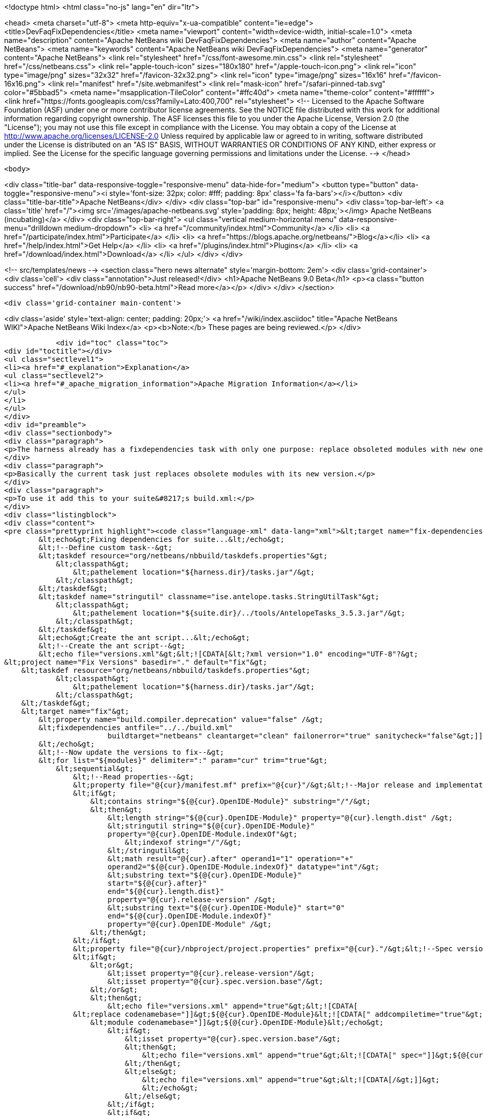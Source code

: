 

<!doctype html>
<html class="no-js" lang="en" dir="ltr">
    
<head>
    <meta charset="utf-8">
    <meta http-equiv="x-ua-compatible" content="ie=edge">
    <title>DevFaqFixDependencies</title>
    <meta name="viewport" content="width=device-width, initial-scale=1.0">
    <meta name="description" content="Apache NetBeans wiki DevFaqFixDependencies">
    <meta name="author" content="Apache NetBeans">
    <meta name="keywords" content="Apache NetBeans wiki DevFaqFixDependencies">
    <meta name="generator" content="Apache NetBeans">
    <link rel="stylesheet" href="/css/font-awesome.min.css">
    <link rel="stylesheet" href="/css/netbeans.css">
    <link rel="apple-touch-icon" sizes="180x180" href="/apple-touch-icon.png">
    <link rel="icon" type="image/png" sizes="32x32" href="/favicon-32x32.png">
    <link rel="icon" type="image/png" sizes="16x16" href="/favicon-16x16.png">
    <link rel="manifest" href="/site.webmanifest">
    <link rel="mask-icon" href="/safari-pinned-tab.svg" color="#5bbad5">
    <meta name="msapplication-TileColor" content="#ffc40d">
    <meta name="theme-color" content="#ffffff">
    <link href="https://fonts.googleapis.com/css?family=Lato:400,700" rel="stylesheet"> 
    <!--
        Licensed to the Apache Software Foundation (ASF) under one
        or more contributor license agreements.  See the NOTICE file
        distributed with this work for additional information
        regarding copyright ownership.  The ASF licenses this file
        to you under the Apache License, Version 2.0 (the
        "License"); you may not use this file except in compliance
        with the License.  You may obtain a copy of the License at
        http://www.apache.org/licenses/LICENSE-2.0
        Unless required by applicable law or agreed to in writing,
        software distributed under the License is distributed on an
        "AS IS" BASIS, WITHOUT WARRANTIES OR CONDITIONS OF ANY
        KIND, either express or implied.  See the License for the
        specific language governing permissions and limitations
        under the License.
    -->
</head>


    <body>
        

<div class="title-bar" data-responsive-toggle="responsive-menu" data-hide-for="medium">
    <button type="button" data-toggle="responsive-menu"><i style='font-size: 32px; color: #fff; padding: 8px' class='fa fa-bars'></i></button>
    <div class="title-bar-title">Apache NetBeans</div>
</div>
<div class="top-bar" id="responsive-menu">
    <div class='top-bar-left'>
        <a class='title' href="/"><img src='/images/apache-netbeans.svg' style='padding: 8px; height: 48px;'></img> Apache NetBeans (incubating)</a>
    </div>
    <div class="top-bar-right">
        <ul class="vertical medium-horizontal menu" data-responsive-menu="drilldown medium-dropdown">
            <li> <a href="/community/index.html">Community</a> </li>
            <li> <a href="/participate/index.html">Participate</a> </li>
            <li> <a href="https://blogs.apache.org/netbeans/">Blog</a></li>
            <li> <a href="/help/index.html">Get Help</a> </li>
            <li> <a href="/plugins/index.html">Plugins</a> </li>
            <li> <a href="/download/index.html">Download</a> </li>
        </ul>
    </div>
</div>


        
<!-- src/templates/news -->
<section class="hero news alternate" style='margin-bottom: 2em'>
    <div class='grid-container'>
        <div class='cell'>
            <div class="annotation">Just released!</div>
            <h1>Apache NetBeans 9.0 Beta</h1>
            <p><a class="button success" href="/download/nb90/nb90-beta.html">Read more</a></p>
        </div>
    </div>
</section>

        <div class='grid-container main-content'>
            
<div class='aside' style='text-align: center; padding: 20px;'>
    <a href="/wiki/index.asciidoc" title="Apache NetBeans WIKI">Apache NetBeans Wiki Index</a>
    <p><b>Note:</b> These pages are being reviewed.</p>
</div>

            <div id="toc" class="toc">
<div id="toctitle"></div>
<ul class="sectlevel1">
<li><a href="#_explanation">Explanation</a>
<ul class="sectlevel2">
<li><a href="#_apache_migration_information">Apache Migration Information</a></li>
</ul>
</li>
</ul>
</div>
<div id="preamble">
<div class="sectionbody">
<div class="paragraph">
<p>The harness already has a fixdependencies task with only one purpose: replace obsoleted modules with new ones like it happened when Lookup was separated into its own module. In normal applications you might need to manually modify or remove then add the module you changed version for. If the project is really big and complex this can be a nightmare. I went ahead and enhanced the task so it can be more useful.</p>
</div>
<div class="paragraph">
<p>Basically the current task just replaces obsolete modules with its new version.</p>
</div>
<div class="paragraph">
<p>To use it add this to your suite&#8217;s build.xml:</p>
</div>
<div class="listingblock">
<div class="content">
<pre class="prettyprint highlight"><code class="language-xml" data-lang="xml">&lt;target name="fix-dependencies" description="Removes unused compilation dependencies on other modules."&gt;
        &lt;echo&gt;Fixing dependencies for suite...&lt;/echo&gt;
        &lt;!--Define custom task--&gt;
        &lt;taskdef resource="org/netbeans/nbbuild/taskdefs.properties"&gt;
            &lt;classpath&gt;
                &lt;pathelement location="${harness.dir}/tasks.jar"/&gt;
            &lt;/classpath&gt;
        &lt;/taskdef&gt;
        &lt;taskdef name="stringutil" classname="ise.antelope.tasks.StringUtilTask"&gt;
            &lt;classpath&gt;
                &lt;pathelement location="${suite.dir}/../tools/AntelopeTasks_3.5.3.jar"/&gt;
            &lt;/classpath&gt;
        &lt;/taskdef&gt;
        &lt;echo&gt;Create the ant script...&lt;/echo&gt;
        &lt;!--Create the ant script--&gt;
        &lt;echo file="versions.xml"&gt;&lt;![CDATA[&lt;?xml version="1.0" encoding="UTF-8"?&gt;
&lt;project name="Fix Versions" basedir="." default="fix"&gt;
    &lt;taskdef resource="org/netbeans/nbbuild/taskdefs.properties"&gt;
            &lt;classpath&gt;
                &lt;pathelement location="${harness.dir}/tasks.jar"/&gt;
            &lt;/classpath&gt;
    &lt;/taskdef&gt;
    &lt;target name="fix"&gt;
        &lt;property name="build.compiler.deprecation" value="false" /&gt;
        &lt;fixdependencies antfile="../../build.xml"
                        buildtarget="netbeans" cleantarget="clean" failonerror="true" sanitycheck="false"&gt;]]&gt;
        &lt;/echo&gt;
        &lt;!--Now update the versions to fix--&gt;
        &lt;for list="${modules}" delimiter=":" param="cur" trim="true"&gt;
            &lt;sequential&gt;
                &lt;!--Read properties--&gt;
                &lt;property file="@{cur}/manifest.mf" prefix="@{cur}"/&gt;&lt;!--Major release and implementation version are here--&gt;
                &lt;if&gt;
                    &lt;contains string="${@{cur}.OpenIDE-Module}" substring="/"/&gt;
                    &lt;then&gt;
                        &lt;length string="${@{cur}.OpenIDE-Module}" property="@{cur}.length.dist" /&gt;
                        &lt;stringutil string="${@{cur}.OpenIDE-Module}"
                        property="@{cur}.OpenIDE-Module.indexOf"&gt;
                            &lt;indexof string="/"/&gt;
                        &lt;/stringutil&gt;
                        &lt;math result="@{cur}.after" operand1="1" operation="+"
                        operand2="${@{cur}.OpenIDE-Module.indexOf}" datatype="int"/&gt;
                        &lt;substring text="${@{cur}.OpenIDE-Module}"
                        start="${@{cur}.after}"
                        end="${@{cur}.length.dist}"
                        property="@{cur}.release-version" /&gt;
                        &lt;substring text="${@{cur}.OpenIDE-Module}" start="0"
                        end="${@{cur}.OpenIDE-Module.indexOf}"
                        property="@{cur}.OpenIDE-Module" /&gt;
                    &lt;/then&gt;
                &lt;/if&gt;
                &lt;property file="@{cur}/nbproject/project.properties" prefix="@{cur}."/&gt;&lt;!--Spec version is here--&gt;
                &lt;if&gt;
                    &lt;or&gt;
                        &lt;isset property="@{cur}.release-version"/&gt;
                        &lt;isset property="@{cur}.spec.version.base"/&gt;
                    &lt;/or&gt;
                    &lt;then&gt;
                        &lt;echo file="versions.xml" append="true"&gt;&lt;![CDATA[
                &lt;replace codenamebase="]]&gt;${@{cur}.OpenIDE-Module}&lt;![CDATA[" addcompiletime="true"&gt;
                    &lt;module codenamebase="]]&gt;${@{cur}.OpenIDE-Module}&lt;/echo&gt;
                        &lt;if&gt;
                            &lt;isset property="@{cur}.spec.version.base"/&gt;
                            &lt;then&gt;
                                &lt;echo file="versions.xml" append="true"&gt;&lt;![CDATA[" spec="]]&gt;${@{cur}.spec.version.base}&lt;![CDATA["]]&gt;&lt;/echo&gt;
                            &lt;/then&gt;
                            &lt;else&gt;
                                &lt;echo file="versions.xml" append="true"&gt;&lt;![CDATA[/&gt;]]&gt;
                                &lt;/echo&gt;
                            &lt;/else&gt;
                        &lt;/if&gt;
                        &lt;if&gt;
                            &lt;isset property="@{cur}.release-version"/&gt;
                            &lt;then&gt;
                                &lt;echo file="versions.xml" append="true"&gt;&lt;![CDATA[ release="]]&gt;${@{cur}.release-version}&lt;![CDATA["/&gt;]]&gt;
                                &lt;/echo&gt;
                            &lt;/then&gt;
                            &lt;else&gt;
                                &lt;echo file="versions.xml" append="true"&gt;&lt;![CDATA[/&gt;]]&gt;
                                &lt;/echo&gt;
                            &lt;/else&gt;
                        &lt;/if&gt;
                        &lt;echo file="versions.xml" append="true"&gt;&lt;![CDATA[
                &lt;/replace&gt;]]&gt;
                        &lt;/echo&gt;
                    &lt;/then&gt;
                &lt;/if&gt;
            &lt;/sequential&gt;
        &lt;/for&gt;
        &lt;echo file="versions.xml" append="true"&gt;&lt;![CDATA[
            &lt;fileset dir="nbproject" &gt;
                &lt;include name="project.xml" /&gt;
            &lt;/fileset&gt;
        &lt;/fixdependencies&gt;
    &lt;/target&gt;
&lt;/project&gt;]]&gt;
        &lt;/echo&gt;
        &lt;echo&gt;Create the ant script...Done!&lt;/echo&gt;
        &lt;!--Now update modules--&gt;
        &lt;echo&gt;Fixing module dependencies...&lt;/echo&gt;
        &lt;subant target="module-fix-dependencies"&gt;
            &lt;fileset dir="." includes="**/build.xml" excludes="build.xml"/&gt;
        &lt;/subant&gt;
        &lt;echo&gt;Fixing module dependencies...Done!&lt;/echo&gt;
        &lt;delete file="versions.xml"/&gt;
        &lt;!--Run NB fix dependencies in all modules as well--&gt;
        &lt;echo&gt;Fixing NB dependencies for suite...&lt;/echo&gt;
        &lt;subant target="fix-dependencies" buildpath="${modules}" inheritrefs="false" inheritall="false"/&gt;
        &lt;echo&gt;Fixing NB dependencies for suite...Done!&lt;/echo&gt;
        &lt;echo&gt;Fixing dependencies for suite...Done!&lt;/echo&gt;
    &lt;/target&gt;

    &lt;target name="module-fix-dependencies"&gt;
        &lt;ant antfile= "${suite.dir}/versions.xml" target="fix"/&gt;
    &lt;/target&gt;</code></pre>
</div>
</div>
<div class="paragraph">
<p>And add this to all your module&#8217;s build.xml:</p>
</div>
<div class="listingblock">
<div class="content">
<pre class="prettyprint highlight"><code class="language-xml" data-lang="xml">&lt;!--Add this to have the module-fix-dependencies target work from within each module--&gt;
    &lt;import file="${suite.dir}/build.xml"/&gt;</code></pre>
</div>
</div>
</div>
</div>
<div class="sect1">
<h2 id="_explanation">Explanation</h2>
<div class="sectionbody">
<div class="paragraph">
<p>fix-dependencies task will do the following:</p>
</div>
<div class="ulist">
<ul>
<li>
<p>Create an ant file named versions.xml by gathering the current module&#8217;s version information.</p>
</li>
<li>
<p>versions.xml uses the fixdependencies target (modified) to update all module dependencies.</p>
</li>
<li>
<p>Run the versions.xml file from within each module (using subant)</p>
</li>
<li>
<p>Delete the versions.xml file when done.</p>
</li>
<li>
<p>Call NetBeans fix-dependencies task</p>
</li>
</ul>
</div>
<div class="paragraph">
<p>Doesn&#8217;t look like much but it&#8217;s a lot of work.</p>
</div>
<div class="paragraph">
<p><strong>Note:</strong> You need to have defined the if task (from ant-contrib) to use the targets above. Also you&#8217;ll need antelope library: <a href="http://antelope.tigris.org/">http://antelope.tigris.org/</a></p>
</div>
<div class="sect2">
<h3 id="_apache_migration_information">Apache Migration Information</h3>
<div class="paragraph">
<p>The content in this page was kindly donated by Oracle Corp. to the
Apache Software Foundation.</p>
</div>
<div class="paragraph">
<p>This page was exported from <a href="http://wiki.netbeans.org/DevFaqFixDependencies">http://wiki.netbeans.org/DevFaqFixDependencies</a> ,
that was last modified by NetBeans user Javydreamercsw
on 2011-09-02T19:07:45Z.</p>
</div>
<div class="paragraph">
<p><strong>NOTE:</strong> This document was automatically converted to the AsciiDoc format on 2018-02-07, and needs to be reviewed.</p>
</div>
</div>
</div>
</div>
            
<section class='tools'>
    <ul class="menu align-center">
        <li><a title="Facebook" href="https://www.facebook.com/NetBeans"><i class="fa fa-md fa-facebook"></i></a></li>
        <li><a title="Twitter" href="https://twitter.com/netbeans"><i class="fa fa-md fa-twitter"></i></a></li>
        <li><a title="Github" href="https://github.com/apache/incubator-netbeans"><i class="fa fa-md fa-github"></i></a></li>
        <li><a title="YouTube" href="https://www.youtube.com/user/netbeansvideos"><i class="fa fa-md fa-youtube"></i></a></li>
        <li><a title="Slack" href="https://netbeans.signup.team/"><i class="fa fa-md fa-slack"></i></a></li>
        <li><a title="JIRA" href="https://issues.apache.org/jira/projects/NETBEANS/summary"><i class="fa fa-mf fa-bug"></i></a></li>
    </ul>
    <ul class="menu align-center">
        
        <li><a href="https://github.com/apache/incubator-netbeans-website/blob/master/netbeans.apache.org/src/content/wiki/DevFaqFixDependencies.asciidoc" title="See this page in github"><i class="fa fa-md fa-edit"></i> See this page in github.</a></li>
    </ul>
</section>

        </div>
        

<div class='grid-container incubator-area' style='margin-top: 64px'>
    <div class='grid-x grid-padding-x'>
        <div class='large-auto cell text-center'>
            <a href="https://www.apache.org/">
                <img style="width: 320px" title="Apache Software Foundation" src="/images/asf_logo_wide.svg" />
            </a>
        </div>
        <div class='large-auto cell text-center'>
            <a href="https://www.apache.org/events/current-event.html">
               <img style="width:234px; height: 60px;" title="Apache Software Foundation current event" src="https://www.apache.org/events/current-event-234x60.png"/>
            </a>
        </div>
    </div>
</div>
<footer>
    <div class="grid-container">
        <div class="grid-x grid-padding-x">
            <div class="large-auto cell">
                
                <h1>About</h1>
                <ul>
                    <li><a href="https://www.apache.org/foundation/thanks.html">Thanks</a></li>
                    <li><a href="https://www.apache.org/foundation/sponsorship.html">Sponsorship</a></li>
                    <li><a href="https://www.apache.org/security/">Security</a></li>
                    <li><a href="https://incubator.apache.org/projects/netbeans.html">Incubation Status</a></li>
                </ul>
            </div>
            <div class="large-auto cell">
                <h1><a href="/community/index.html">Community</a></h1>
                <ul>
                    <li><a href="/community/mailing-lists.html">Mailing lists</a></li>
                    <li><a href="/community/committer.html">Becoming a committer</a></li>
                    <li><a href="/community/events.html">NetBeans Events</a></li>
                    <li><a href="https://www.apache.org/events/current-event.html">Apache Events</a></li>
                    <li><a href="/community/who.html">Who is who</a></li>
                </ul>
            </div>
            <div class="large-auto cell">
                <h1><a href="/participate/index.html">Participate</a></h1>
                <ul>
                    <li><a href="/participate/submit-pr.html">Submitting Pull Requests</a></li>
                    <li><a href="/participate/report-issue.html">Reporting Issues</a></li>
                    <li><a href="/participate/netcat.html">NetCAT - Community Acceptance Testing</a></li>
                    <li><a href="/participate/index.html#documentation">Improving the documentation</a></li>
                </ul>
            </div>
            <div class="large-auto cell">
                <h1><a href="/help/index.html">Get Help</a></h1>
                <ul>
                    <li><a href="/help/index.html#documentation">Documentation</a></li>
                    <li><a href="/wiki/index.asciidoc">Wiki</a></li>
                    <li><a href="/help/index.html#support">Community Support</a></li>
                    <li><a href="/help/commercial-support.html">Commercial Support</a></li>
                </ul>
            </div>
            <div class="large-auto cell">
                <h1><a href="/download/index.html">Download</a></h1>
                <ul>
                    <li><a href="/download/index.html#releases">Releases</a></li>
                    <ul>
                        <li><a href="/download/nb90/index.html">Apache NetBeans 9.0 (beta)</a></li>
                    </ul>
                    <li><a href="/plugins/index.html">Plugins</a></li>
                    <li><a href="/download/index.html#source">Building from source</a></li>
                    <li><a href="/download/index.html#previous">Previous releases</a></li>
                </ul>
            </div>
        </div>
    </div>
</footer>
<div class='footer-disclaimer'>
    <div class="footer-disclaimer-content">
        <p>Copyright &copy; 2017-2018 <a href="https://www.apache.org">The Apache Software Foundation</a>.</p>
        <p>Licensed under the <a href="https://www.apache.org/licenses/">Apache Software License, version 2.0.</a></p>
        <p><a href="https://incubator.apache.org/" alt="Apache Incubator"><img src='/images/incubator_feather_egg_logo_bw_crop.png' title='Apache Incubator'></img></a></p>
        <div style='max-width: 40em; margin: 0 auto'>
            <p>Apache NetBeans is an effort undergoing incubation at The Apache Software Foundation (ASF), sponsored by the Apache Incubator. Incubation is required of all newly accepted projects until a further review indicates that the infrastructure, communications, and decision making process have stabilized in a manner consistent with other successful ASF projects. While incubation status is not necessarily a reflection of the completeness or stability of the code, it does indicate that the project has yet to be fully endorsed by the ASF.</p>
            <p>Apache Incubator, Apache, the Apache feather logo, the Apache NetBeans logo, and the Apache Incubator project logo are trademarks of <a href="https://www.apache.org">The Apache Software Foundation</a>.</p>
            <p>Oracle and Java are registered trademarks of Oracle and/or its affiliates.</p>
        </div>
        
    </div>
</div>


        <script src="/js/vendor/jquery-3.2.1.min.js"></script>
        <script src="/js/vendor/what-input.js"></script>
        <script src="/js/vendor/foundation.min.js"></script>
        <script src="/js/netbeans.js"></script>
        <script src="/js/vendor/jquery.colorbox-min.js"></script>
        <script src="https://cdn.rawgit.com/google/code-prettify/master/loader/run_prettify.js"></script>
        <script>
            
            $(function(){ $(document).foundation(); });
        </script>
    </body>
</html>
